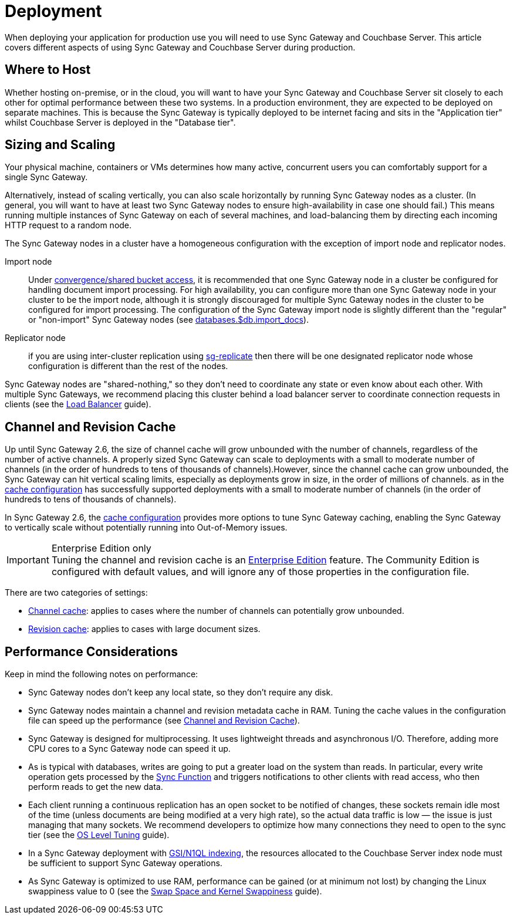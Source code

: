 = Deployment

When deploying your application for production use you will need to use Sync Gateway and Couchbase Server.
This article covers different aspects of using Sync Gateway and Couchbase Server during production.

== Where to Host

Whether hosting on-premise, or in the cloud, you will want to have your Sync Gateway and Couchbase Server sit closely to each other for optimal performance between these two systems.
In a production environment, they are expected to be deployed on separate machines.
This is because the Sync Gateway is typically deployed to be internet facing and sits in the "Application tier" whilst Couchbase Server is deployed in the "Database tier".

== Sizing and Scaling

Your physical machine, containers or VMs determines how many active, concurrent users you can comfortably support for a single Sync Gateway.

Alternatively, instead of scaling vertically, you can also scale horizontally by running Sync Gateway nodes as a cluster.
(In general, you will want to have at least two Sync Gateway nodes to ensure high-availability in case one should fail.)
This means running multiple instances of Sync Gateway on each of several machines, and load-balancing them by directing each incoming HTTP request to a random node.

The Sync Gateway nodes in a cluster have a homogeneous configuration with the exception of import node and replicator nodes.

Import node:: Under xref:shared-bucket-access.adoc[convergence/shared bucket access], it is recommended that one Sync Gateway node in a cluster be configured for handling document import processing.
For high availability, you can configure more than one Sync Gateway node in your cluster to be the import node, although it is strongly discouraged for multiple Sync Gateway nodes in the cluster to be configured for import processing.
The configuration of the Sync Gateway import node is slightly different than the "regular" or "non-import" Sync Gateway nodes (see xref:config-properties.adoc#databases-foo_db-import_docs[databases.$db.import_docs]).
Replicator node:: if you are using inter-cluster replication using xref:running-replications.adoc[sg-replicate] then there will be one designated replicator node whose configuration is different than the rest of the nodes.

Sync Gateway nodes are "shared-nothing," so they don’t need to coordinate any state or even know about each other.
With multiple Sync Gateways, we recommend placing this cluster behind a load balancer server to coordinate connection requests in clients (see the xref:load-balancer.adoc[Load Balancer] guide).

== Channel and Revision Cache

Up until Sync Gateway 2.6, the size of channel cache will grow unbounded with the number of channels, regardless of the number of active channels. A properly sized Sync Gateway can scale to deployments with a small to moderate number of channels (in the order of hundreds to tens of thousands of channels).However, since the channel cache can grow unbounded, the Sync Gateway can hit vertical scaling limits, especially as deployments grow in size, in the order of millions of channels.   as  in the xref:config-properties.adoc#databases-foo_db-cache[cache configuration] has successfully supported deployments with a small to moderate number of channels (in the order of hundreds to tens of thousands of channels).

In Sync Gateway 2.6, the xref:config-properties.adoc#databases-foo_db-cache[cache configuration] provides more options to tune Sync Gateway caching, enabling the Sync Gateway to vertically scale without potentially running into  Out-of-Memory issues.

.Enterprise Edition only
IMPORTANT: Tuning the channel and revision cache is an https://www.couchbase.com/products/editions[Enterprise Edition] feature.
The Community Edition is configured with default values, and will ignore any of those properties in the configuration file.

There are two categories of settings:

- xref:config-properties.adoc#databases-foo_db-cache-channel_cache[Channel cache]: applies to cases where the number of channels can potentially grow unbounded.
- xref:config-properties.adoc#databases-foo_db-cache-rev_cache[Revision cache]: applies to cases with large document sizes.

== Performance Considerations

Keep in mind the following notes on performance:

- Sync Gateway nodes don’t keep any local state, so they don’t require any disk.
- Sync Gateway nodes maintain a channel and revision metadata cache in RAM.
Tuning the cache values in the configuration file can speed up the performance (see <<channel-and-revision-cache,Channel and Revision Cache>>).
- Sync Gateway is designed for multiprocessing.
It uses lightweight threads and asynchronous I/O.
Therefore, adding more CPU cores to a Sync Gateway node can speed it up.
- As is typical with databases, writes are going to put a greater load on the system than reads.
In particular, every write operation gets processed by the xref:sync-function-api.adoc[Sync Function] and triggers notifications to other clients with read access, who then perform reads to get the new data.
- Each client running a continuous replication has an open socket to be notified of changes, these sockets remain idle most of the time (unless documents are being modified at a very high rate), so the actual data traffic is low — the issue is just managing that many sockets.
We recommend developers to optimize how many connections they need to open to the sync tier (see the xref:os-level-tuning.adoc[OS Level Tuning] guide).
- In a Sync Gateway deployment with xref:indexing.adoc[GSI/N1QL indexing], the resources allocated to the Couchbase Server index node must be sufficient to support Sync Gateway operations.
- As Sync Gateway is optimized to use RAM, performance can be gained (or at minimum not lost) by changing the Linux swappiness value to 0 (see the xref:server:install:install-swap-space.adoc[Swap Space and Kernel Swappiness] guide).
